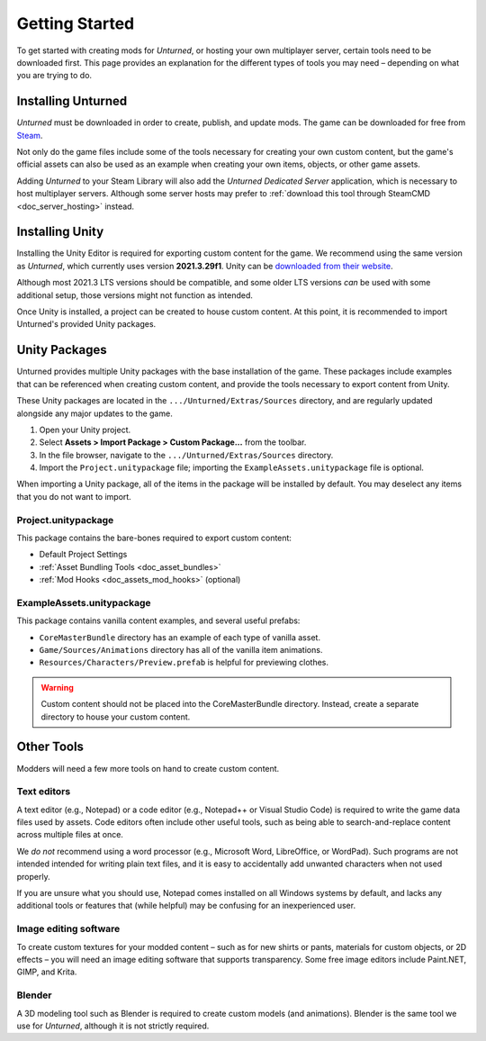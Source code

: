 .. _doc_getting_started:

Getting Started
===============

To get started with creating mods for *Unturned*, or hosting your own multiplayer server, certain tools need to be downloaded first. This page provides an explanation for the different types of tools you may need – depending on what you are trying to do.

Installing Unturned
-------------------

*Unturned* must be downloaded in order to create, publish, and update mods. The game can be downloaded for free from `Steam <https://store.steampowered.com/app/304930/>`_.

Not only do the game files include some of the tools necessary for creating your own custom content, but the game's official assets can also be used as an example when creating your own items, objects, or other game assets.

Adding *Unturned* to your Steam Library will also add the *Unturned Dedicated Server* application, which is necessary to host multiplayer servers. Although some server hosts may prefer to :ref:`download this tool through SteamCMD <doc_server_hosting>` instead.

.. _doc_getting_started:installing_unity:

Installing Unity
----------------

Installing the Unity Editor is required for exporting custom content for the game. We recommend using the same version as *Unturned*, which currently uses version **2021.3.29f1**. Unity can be `downloaded from their website <https://unity.com/releases/editor/archive>`_.

Although most 2021.3 LTS versions should be compatible, and some older LTS versions *can* be used with some additional setup, those versions might not function as intended.

Once Unity is installed, a project can be created to house custom content. At this point, it is recommended to import Unturned's provided Unity packages.

Unity Packages
--------------

Unturned provides multiple Unity packages with the base installation of the game. These packages include examples that can be referenced when creating custom content, and provide the tools necessary to export content from Unity.

These Unity packages are located in the ``.../Unturned/Extras/Sources`` directory, and are regularly updated alongside any major updates to the game.

#. Open your Unity project.
#. Select **Assets > Import Package > Custom Package...** from the toolbar.
#. In the file browser, navigate to the ``.../Unturned/Extras/Sources`` directory.
#. Import the ``Project.unitypackage`` file; importing the ``ExampleAssets.unitypackage`` file is optional.

When importing a Unity package, all of the items in the package will be installed by default. You may deselect any items that you do not want to import.

Project.unitypackage
````````````````````

This package contains the bare-bones required to export custom content:

- Default Project Settings
- :ref:`Asset Bundling Tools <doc_asset_bundles>`
- :ref:`Mod Hooks <doc_assets_mod_hooks>` (optional)

ExampleAssets.unitypackage
``````````````````````````

This package contains vanilla content examples, and several useful prefabs:

- ``CoreMasterBundle`` directory has an example of each type of vanilla asset.
- ``Game/Sources/Animations`` directory has all of the vanilla item animations.
- ``Resources/Characters/Preview.prefab`` is helpful for previewing clothes.

.. warning:: Custom content should not be placed into the CoreMasterBundle directory. Instead, create a separate directory to house your custom content.

Other Tools
-----------

Modders will need a few more tools on hand to create custom content.

Text editors
````````````

A text editor (e.g., Notepad) or a code editor (e.g., Notepad++ or Visual Studio Code) is required to write the game data files used by assets. Code editors often include other useful tools, such as being able to search-and-replace content across multiple files at once.

We *do not* recommend using a word processor (e.g., Microsoft Word, LibreOffice, or WordPad). Such programs are not intended intended for writing plain text files, and it is easy to accidentally add unwanted characters when not used properly.

If you are unsure what you should use, Notepad comes installed on all Windows systems by default, and lacks any additional tools or features that (while helpful) may be confusing for an inexperienced user.

Image editing software
``````````````````````

To create custom textures for your modded content – such as for new shirts or pants, materials for custom objects, or 2D effects – you will need an image editing software that supports transparency. Some free image editors include Paint.NET, GIMP, and Krita.

Blender
```````

A 3D modeling tool such as Blender is required to create custom models (and animations). Blender is the same tool we use for *Unturned*, although it is not strictly required.
